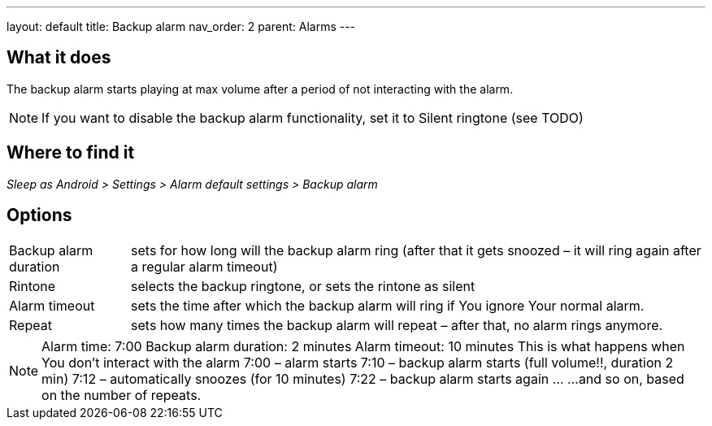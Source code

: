 ---
layout: default
title: Backup alarm
nav_order: 2
parent: Alarms
---

:toc:

== What it does
The backup alarm starts playing at max volume after a period of not interacting with the alarm.

NOTE: If you want to disable the backup alarm functionality, set it to Silent ringtone (see TODO)

== Where to find it
_Sleep as Android > Settings > Alarm default settings > Backup alarm_

== Options
[horizontal]
Backup alarm duration:: sets for how long will the backup alarm ring (after that it gets snoozed – it will ring again after a regular alarm timeout)
Rintone:: selects the backup ringtone, or sets the rintone as silent
Alarm timeout:: sets the time after which the backup alarm will ring if You ignore Your normal alarm.
Repeat:: sets how many times the backup alarm will repeat – after that, no alarm rings anymore.

NOTE: Alarm time: 7:00
Backup alarm duration: 2 minutes
Alarm timeout: 10 minutes
This is what happens when You don’t interact with the alarm
7:00 – alarm starts
7:10 – backup alarm starts (full volume!!, duration 2 min)
7:12 – automatically snoozes (for 10 minutes)
7:22 – backup alarm starts again
…
…and so on, based on the number of repeats.
